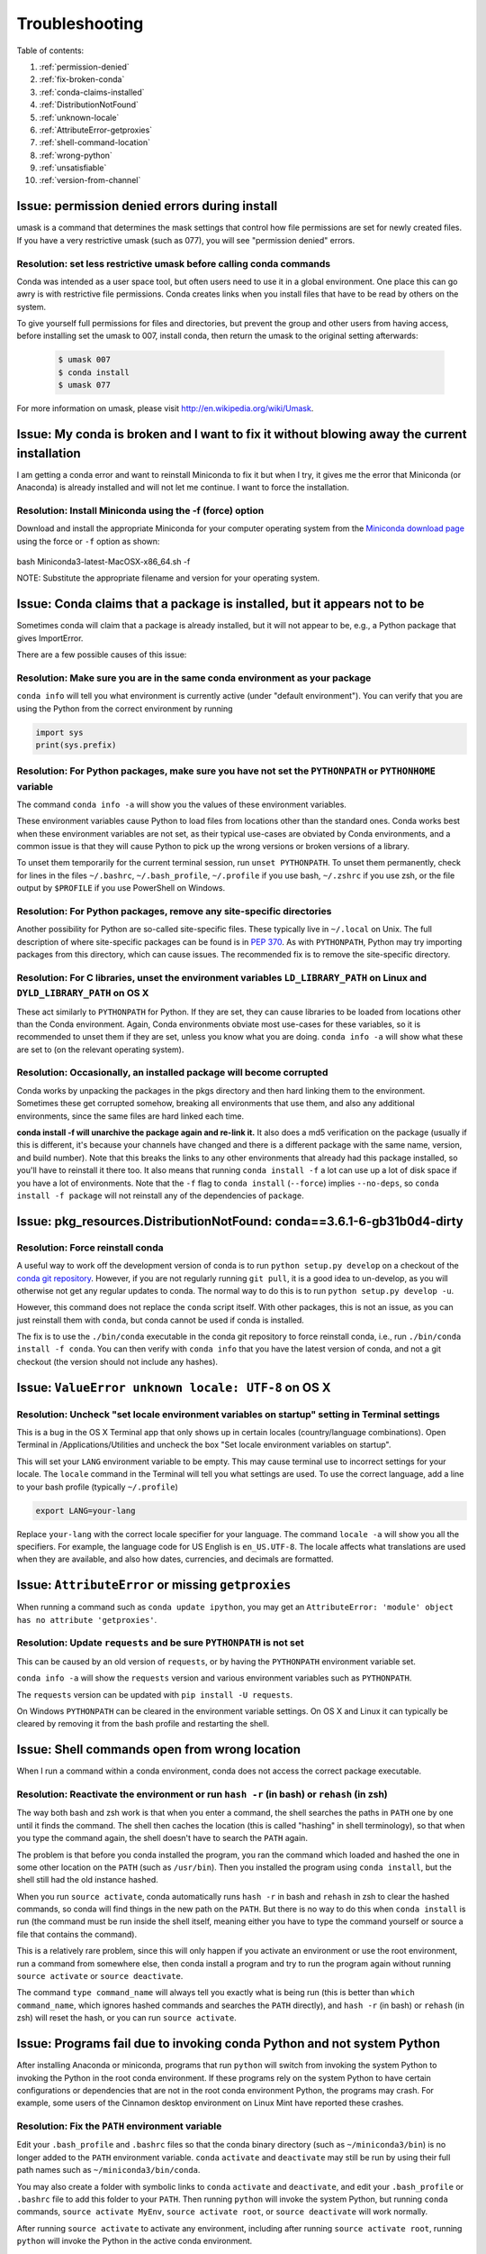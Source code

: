 =================
 Troubleshooting
=================

Table of contents:

#. :ref:`permission-denied`
#. :ref:`fix-broken-conda`
#. :ref:`conda-claims-installed`
#. :ref:`DistributionNotFound`
#. :ref:`unknown-locale`
#. :ref:`AttributeError-getproxies`
#. :ref:`shell-command-location`
#. :ref:`wrong-python`
#. :ref:`unsatisfiable`
#. :ref:`version-from-channel`

.. _permission-denied:

Issue:  permission denied errors during install
===============================================

umask is a command that determines the mask settings that control how file permissions are set for newly created files. If you have a very restrictive umask (such as 077), you will see "permission denied" errors.

Resolution:  set less restrictive umask before calling conda commands
----------------------------------------------------------------------

Conda was intended as a user space tool, but often users need to use it in a global environment. One place this can go awry is with restrictive file permissions.  Conda creates links when you install files that have to be read by others on the system.

To give yourself full permissions for files and directories, but prevent the group and other users from having access, before installing set the umask to 007, install conda, then return the umask to the original setting afterwards:

   .. code-block:: bash

      $ umask 007
      $ conda install
      $ umask 077


For more information on umask, please visit `http://en.wikipedia.org/wiki/Umask <http://en.wikipedia.org/wiki/Umask>`_.

.. _fix-broken-conda:

Issue: My conda is broken and I want to fix it without blowing away the current installation
============================================================================================

I am getting a conda error and want to reinstall Miniconda to fix it but when I try, it gives me the error that Miniconda (or Anaconda) is already installed and will not let me continue. I want to force the installation. 

Resolution: Install Miniconda using the -f (force) option
---------------------------------------------------------

Download and install the appropriate Miniconda for your computer operating system from the `Miniconda download page <http://conda.pydata.org/miniconda.html>`_ using the force or ``-f`` option as shown: 

   .. code-block:: bash

bash Miniconda3-latest-MacOSX-x86_64.sh -f

NOTE: Substitute the appropriate filename and version for your operating system.


.. _conda-claims-installed:

Issue: Conda claims that a package is installed, but it appears not to be
=========================================================================

Sometimes conda will claim that a package is already installed, but it will
not appear to be, e.g., a Python package that gives ImportError.

There are a few possible causes of this issue:

Resolution: Make sure you are in the same conda environment as your package
---------------------------------------------------------------------------

``conda info`` will tell you what environment is currently active (under
"default environment"). You can verify that you are using the Python from the
correct environment by running

.. code:: python

   import sys
   print(sys.prefix)

Resolution: For Python packages, make sure you have not set the ``PYTHONPATH`` or ``PYTHONHOME`` variable
---------------------------------------------------------------------------------------------------------

The command ``conda info -a`` will show you the values of these environment variables.

These environment variables cause Python to load files from locations other
than the standard ones. Conda works best when these environment variables are
not set, as their typical use-cases are obviated by Conda environments, and a
common issue is that they will cause Python to pick up the wrong versions or
broken versions of a library.

To unset them temporarily for the current terminal session, run ``unset
PYTHONPATH``. To unset them permanently, check for lines in the files
``~/.bashrc``, ``~/.bash_profile``, ``~/.profile`` if you use bash,
``~/.zshrc`` if you use zsh, or the file output by ``$PROFILE`` if you use
PowerShell on Windows.

Resolution: For Python packages, remove any site-specific directories
---------------------------------------------------------------------

Another possibility for Python are so-called site-specific files. These
typically live in ``~/.local`` on Unix. The full description of where
site-specific packages can be found is in `PEP 370
<http://legacy.python.org/dev/peps/pep-0370/>`_. As with ``PYTHONPATH``,
Python may try importing packages from this directory, which can cause
issues. The recommended fix is to remove the site-specific directory.

Resolution: For C libraries, unset the environment variables ``LD_LIBRARY_PATH`` on Linux and ``DYLD_LIBRARY_PATH`` on OS X
---------------------------------------------------------------------------------------------------------------------------

These act similarly to ``PYTHONPATH`` for Python. If they are set, they can
cause libraries to be loaded from locations other than the Conda
environment. Again, Conda environments obviate most use-cases for these
variables, so it is recommended to unset them if they are set, unless you know
what you are doing. ``conda info -a`` will show what these are set to (on the
relevant operating system).

Resolution: Occasionally, an installed package will become corrupted
--------------------------------------------------------------------

Conda works by unpacking the packages in the pkgs directory and then hard
linking them to the environment. Sometimes these get corrupted somehow,
breaking all environments that use them, and also any additional environments,
since the same files are hard linked each time.

**conda install -f will unarchive the package again and re-link it.** It also
does a md5 verification on the package (usually if this is different, it's
because your channels have changed and there is a different package with the
same name, version, and build number). Note that this breaks the links to any
other environments that already had this package installed, so you'll have to
reinstall it there too. It also means that running ``conda install -f`` a lot
can use up a lot of disk space if you have a lot of environments.  Note that
the ``-f`` flag to ``conda install`` (``--force``) implies ``--no-deps``, so
``conda install -f package`` will not reinstall any of the dependencies of
``package``.


.. _DistributionNotFound:

Issue: pkg_resources.DistributionNotFound: conda==3.6.1-6-gb31b0d4-dirty
========================================================================

Resolution: Force reinstall conda
---------------------------------

A useful way to work off the development version of conda is to run ``python
setup.py develop`` on a checkout of the `conda git repository
<https://github.com/conda/conda>`_.  However, if you are not regularly
running ``git pull``, it is a good idea to un-develop, as you will otherwise
not get any regular updates to conda.  The normal way to do this is to run
``python setup.py develop -u``.

However, this command does not replace the ``conda`` script itself. With other
packages, this is not an issue, as you can just reinstall them with ``conda``,
but conda cannot be used if conda is installed.

The fix is to use the ``./bin/conda`` executable in the conda git repository
to force reinstall conda, i.e., run ``./bin/conda install -f conda``.  You can
then verify with ``conda info`` that you have the latest version of conda, and
not a git checkout (the version should not include any hashes).


.. _unknown-locale:

Issue: ``ValueError unknown locale: UTF-8`` on OS X
===================================================

Resolution: Uncheck "set locale environment variables on startup" setting in Terminal settings
----------------------------------------------------------------------------------------------

This is a bug in the OS X Terminal app that only shows up in certain locales
(country/language combinations). Open Terminal in /Applications/Utilities and
uncheck the box "Set locale environment variables on startup".

.. image:: help/locale.jpg

This will set your ``LANG`` environment variable to be empty. This may cause
terminal use to incorrect settings for your locale. The ``locale`` command in
the Terminal will tell you what settings are used.  To use the correct
language, add a line to your bash profile (typically ``~/.profile``)

.. code-block:: bash

   export LANG=your-lang

Replace ``your-lang`` with the correct locale specifier for your language. The
command ``locale -a`` will show you all the specifiers. For example, the
language code for US English is ``en_US.UTF-8``. The locale affects what
translations are used when they are available, and also how dates,
currencies, and decimals are formatted.


.. _AttributeError-getproxies:

Issue: ``AttributeError`` or missing ``getproxies``
===================================================

When running a command such as ``conda update ipython``, you may get an
``AttributeError: 'module' object has no attribute 'getproxies'``.

Resolution: Update ``requests`` and be sure ``PYTHONPATH`` is not set
---------------------------------------------------------------------

This can be caused by an old version of ``requests``, or by having the ``PYTHONPATH``
environment variable set.

``conda info -a`` will show the ``requests`` version and various environment
variables such as ``PYTHONPATH``.

The ``requests`` version can be updated with ``pip install -U requests``.

On Windows ``PYTHONPATH`` can be cleared in the environment variable settings.
On OS X and Linux it can typically be cleared by removing it from the bash
profile and restarting the shell.


.. _shell-command-location:

Issue:  Shell commands open from wrong location
===============================================

When I run a command within a conda environment, conda does not access the correct package executable.

Resolution:  Reactivate the environment or run ``hash -r`` (in bash) or ``rehash`` (in zsh)
-------------------------------------------------------------------------------------------

The way both bash and zsh work is that when you enter a command, the shell
searches the paths in ``PATH`` one by one until it finds the command. The shell
then caches the location (this is called "hashing" in shell terminology), so that
when you type the command again, the shell doesn't have to search the ``PATH``
again.

The problem is that before you conda installed the program, you ran the command
which loaded and hashed the one in some other location on the ``PATH`` (such as
``/usr/bin``). Then you installed the program using ``conda install``, but the
shell still had the old instance hashed.

When you run ``source activate``, conda automatically runs ``hash -r`` in bash and
``rehash`` in zsh to clear the hashed commands, so conda will find things in the
new path on the ``PATH``. But there is no way to do this when ``conda install``
is run (the command must be run inside the shell itself, meaning either you
have to type the command yourself or source a file that contains the command).

This is a relatively rare problem, since this will only happen if you activate
an environment or use the root environment, run a command from somewhere else,
then conda install a program and try to run the program again without running ``source
activate`` or ``source deactivate``.

The command ``type command_name`` will always tell you exactly what is being
run (this is better than ``which command_name``, which ignores hashed commands
and searches the ``PATH`` directly), and ``hash -r`` (in bash) or ``rehash``
(in zsh) will reset the hash, or you can run ``source activate``.


.. _wrong-python:

Issue:  Programs fail due to invoking conda Python and not system Python
========================================================================

After installing Anaconda or miniconda, programs that run ``python`` will switch
from invoking the system Python to invoking the Python in the root conda
environment. If these programs rely on the system Python to have certain
configurations or dependencies that are not in the root conda environment
Python, the programs may crash. For example, some users of the Cinnamon desktop
environment on Linux Mint have reported these crashes.

Resolution: Fix the ``PATH`` environment variable
-------------------------------------------------

Edit your ``.bash_profile`` and ``.bashrc`` files so that the conda binary
directory (such as ``~/miniconda3/bin``) is no longer added to the ``PATH``
environment variable. ``conda`` ``activate`` and ``deactivate`` may still be run
by using their full path names such as ``~/miniconda3/bin/conda``.

You may also create a folder with symbolic links to ``conda`` ``activate`` and
``deactivate``, and edit your ``.bash_profile`` or ``.bashrc`` file to add this
folder to your ``PATH``. Then running ``python`` will invoke the system Python,
but running ``conda`` commands, ``source activate MyEnv``, ``source activate root``,
or ``source deactivate`` will work normally.

After running ``source activate`` to activate any environment, including after
running ``source activate root``, running ``python`` will invoke the Python in
the active conda environment.


.. _unsatisfiable:

Issue: ``UnsatisfiableSpecifications`` error
============================================

Not all conda package installation specifications are possible to satisfy.

For example, ``conda create -n tmp python=3 wxpython=3`` produces an
Unsatisfiable Specifications error because wxPython 3 depends on Python 2.7, so
the specification to install Python 3 conflicts with the specification to
install wxPython 3.

Resolution: Fix the conflicts in the installation request
---------------------------------------------------------

When an unsatisfiable request is made to conda, conda shows a message such as
this one::

    The following specifications were found to be in conflict:
    - python 3*
    - wxpython 3* -> python 2.7*
    Use "conda info <package>" to see the dependencies for each package.

This indicates that the specification to install wxpython 3 depends on
installing Python 2.7, which conflicts with the specification to install python
3.

You can use "conda info wxpython" or "conda info wxpython=3" to show information
about this package and its dependencies::

    wxpython 3.0 py27_0
    -------------------
    file name   : wxpython-3.0-py27_0.tar.bz2
    name        : wxpython
    version     : 3.0
    build number: 0
    build string: py27_0
    channel     : defaults
    size        : 34.1 MB
    date        : 2014-01-10
    fn          : wxpython-3.0-py27_0.tar.bz2
    license_family: Other
    md5         : adc6285edfd29a28224c410a39d4bdad
    priority    : 2
    schannel    : defaults
    url         : https://repo.continuum.io/pkgs/free/osx-64/wxpython-3.0-py27_0.tar.bz2
    dependencies:
        python 2.7*
        python.app

By examining the dependencies of each package, you should be able to determine
why the installation request produced a conflict, and modify the request so it
can be satisfied without conflicts. In our example, we could install wxPython
with Python 2.7::

    conda create -n tmp python=2.7 wxpython=3

.. _version-from-channel:

Issue: install a specific version from channels
-----------------------------------------------

Suppose you have a specific need to install the Python ``cx_freeze`` module
with Python 3.4.  A first step is to create a Python 3.4 environment::

.. code-block:: bash

   conda create -n py34 python=3.4

Using this environment you should first attempt::

.. code-block:: bash

   conda install -n py34 cx_freeze

However, when you do this you'll get the following error (at the time this was written, on the platform used)::

   Using Anaconda Cloud api site https://api.anaconda.org
   Fetching package metadata .........
   Solving package specifications: .
   Error: Package missing in current osx-64 channels:
   - cx_freeze

   You can search for packages on anaconda.org with

     anaconda search -t conda cx_freeze

This is telling us that ``cx_freeze`` cannot be found, at least not in the *default* package channels. However there may be a community-created version available and if so we can search for it using exactly the command that is listed above.

.. code-block:: bash

   $ anaconda search -t conda cx_freeze
   Using Anaconda Cloud api site https://api.anaconda.org
   Run 'anaconda show <USER/PACKAGE>' to get more details:
   Packages:
        Name                      |  Version | Package Types   | Platforms
        ------------------------- |   ------ | --------------- | ---------------
        inso/cx_freeze            |    4.3.3 | conda           | linux-64
        pyzo/cx_freeze            |    4.3.3 | conda           | linux-64, win-32, win-64, linux-32, osx-64
                                             : http://cx-freeze.sourceforge.net/
        silg2/cx_freeze           |    4.3.4 | conda           | linux-64
                                             : create standalone executables from Python scripts
        takluyver/cx_freeze       |    4.3.3 | conda           | linux-64
   Found 4 packages

In this example, there are four different places we **could** try using to get
it. None of them are officially supported or endorsed by Continuum, but
members of the conda community have provided many valuable packages. If we
want to go with public opinion then `the web interface
<https://anaconda.org/search?q=cx_freeze>`_ provides more information:

.. figure:: images/package-popularity.png
   :alt: cx_freeze packages on anaconda.org

Notice that the ``pyzo`` organization has by far the most downloads, so you might
choose to use their package. If so, you can add their organization's channel
by specifying it on the command line (as shown below):

.. code-block:: bash

   $ conda create -c pyzo -n cxfreeze_py34 cx_freeze python=3.4
   Using Anaconda Cloud api site https://api.anaconda.org
   Fetching package metadata: ..........
   Solving package specifications: .........

   Package plan for installation in environment /Users/ijstokes/anaconda/envs/cxfreeze_py34:

   The following packages will be downloaded:

       package                    |            build
       ---------------------------|-----------------
       cx_freeze-4.3.3            |           py34_4         1.8 MB
       setuptools-20.7.0          |           py34_0         459 KB
       ------------------------------------------------------------
                                              Total:         2.3 MB

   The following NEW packages will be INSTALLED:

       cx_freeze:  4.3.3-py34_4
       openssl:    1.0.2h-0
       pip:        8.1.1-py34_1
       python:     3.4.4-0
       readline:   6.2-2
       setuptools: 20.7.0-py34_0
       sqlite:     3.9.2-0
       tk:         8.5.18-0
       wheel:      0.29.0-py34_0
       xz:         5.0.5-1
       zlib:       1.2.8-0

Now you have a software environment sandbox created with Python 3.4 and
``cx_freeze``.
